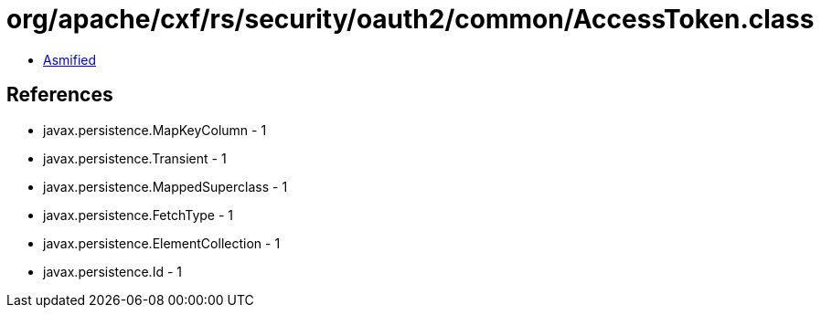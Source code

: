 = org/apache/cxf/rs/security/oauth2/common/AccessToken.class

 - link:AccessToken-asmified.java[Asmified]

== References

 - javax.persistence.MapKeyColumn - 1
 - javax.persistence.Transient - 1
 - javax.persistence.MappedSuperclass - 1
 - javax.persistence.FetchType - 1
 - javax.persistence.ElementCollection - 1
 - javax.persistence.Id - 1
